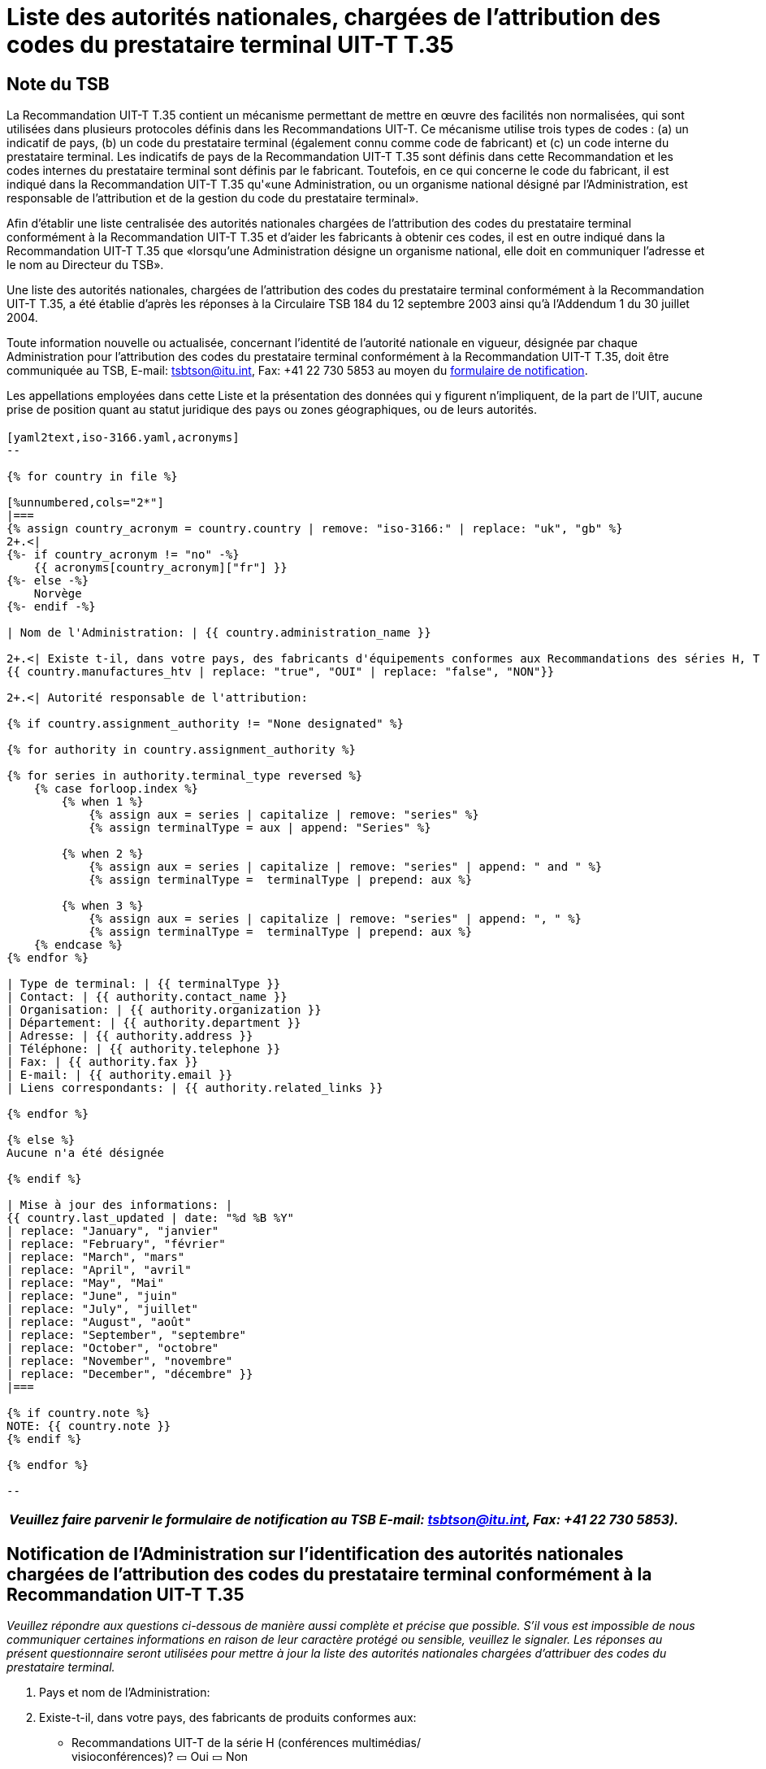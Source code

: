 = Liste des autorités nationales, chargées de l’attribution des codes du prestataire terminal UIT-T T.35
:bureau: T
:docnumber: 1001
// :annex-title-fr: Annexe au Bulletin d'exploitation de l'UIT
// :annex-id: N^o^ 1001
:published-date: 2012-04-01
:status: published
:doctype: service-publication
:keywords: 
:imagesdir: images
:docfile: T-SP-T.35B-2012-MSW-F.adoc
:mn-document-class: ituob
:mn-output-extensions: xml,html,doc,rxl
:local-cache-only:
:data-uri-image:
:language: fr


[preface]
== Note du TSB

La Recommandation UIT-T T.35 contient un mécanisme permettant de mettre en œuvre des facilités non normalisées, qui sont utilisées dans plusieurs protocoles définis dans les Recommandations UIT-T. Ce mécanisme utilise trois types de codes : (a) un indicatif de pays, (b) un code du prestataire terminal (également connu comme code de fabricant) et (c) un code interne du prestataire terminal. Les indicatifs de pays de la Recommandation UIT-T T.35 sont définis dans cette Recommandation et les codes internes du prestataire terminal sont définis par le fabricant. Toutefois, en ce qui concerne le code du fabricant, il est indiqué dans la Recommandation UIT-T T.35 qu'«une Administration, ou un organisme national désigné par l'Administration, est responsable de l'attribution et de la gestion du code du prestataire terminal». 

Afin d'établir une liste centralisée des autorités nationales chargées de l'attribution des codes du prestataire terminal conformément à la Recommandation UIT-T T.35 et d'aider les fabricants à obtenir ces codes, il est en outre indiqué dans la Recommandation UIT-T T.35 que «lorsqu'une Administration désigne un organisme national, elle doit en communiquer l'adresse et le nom au Directeur du TSB».

Une liste des autorités nationales, chargées de l'attribution des codes du prestataire terminal conformément à la Recommandation UIT-T T.35, a été établie d'après les réponses à la Circulaire TSB 184 du 12 septembre 2003 ainsi qu'à l'Addendum 1 du 30 juillet 2004. 

Toute information nouvelle ou actualisée, concernant l'identité de l'autorité nationale en vigueur, désignée par chaque Administration pour l'attribution des codes du prestataire terminal conformément à la Recommandation UIT-T T.35, doit être communiquée au TSB, E-mail: mailto:tsbtson@itu.int[tsbtson@itu.int], Fax: +41 22 730 5853 au moyen du http://www.itu.int/ITU-T/inr/forms/files/T35-form-fr.doc[formulaire de notification].

Les appellations employées dans cette Liste et la présentation des données qui y figurent n'impliquent, de la part de l'UIT, aucune prise de position quant au statut juridique des pays ou zones géographiques, ou de leurs autorités.


== {blank}


[yaml2text,T.35B-2012-data.yaml,file]
----

[yaml2text,iso-3166.yaml,acronyms]
-- 

{% for country in file %}

[%unnumbered,cols="2*"]
|===
{% assign country_acronym = country.country | remove: "iso-3166:" | replace: "uk", "gb" %}
2+.<| 
{%- if country_acronym != "no" -%}
    {{ acronyms[country_acronym]["fr"] }}
{%- else -%}
    Norvège
{%- endif -%}

| Nom de l'Administration: | {{ country.administration_name }}

2+.<| Existe t-il, dans votre pays, des fabricants d'équipements conformes aux Recommandations des séries H, T ou V ?
{{ country.manufactures_htv | replace: "true", "OUI" | replace: "false", "NON"}}

2+.<| Autorité responsable de l'attribution:

{% if country.assignment_authority != "None designated" %}

{% for authority in country.assignment_authority %}

{% for series in authority.terminal_type reversed %}
    {% case forloop.index %}
        {% when 1 %}
            {% assign aux = series | capitalize | remove: "series" %}
            {% assign terminalType = aux | append: "Series" %}

        {% when 2 %}
            {% assign aux = series | capitalize | remove: "series" | append: " and " %}
            {% assign terminalType =  terminalType | prepend: aux %}

        {% when 3 %}
            {% assign aux = series | capitalize | remove: "series" | append: ", " %}
            {% assign terminalType =  terminalType | prepend: aux %}
    {% endcase %}
{% endfor %}

| Type de terminal: | {{ terminalType }}
| Contact: | {{ authority.contact_name }}
| Organisation: | {{ authority.organization }}
| Département: | {{ authority.department }}
| Adresse: | {{ authority.address }}
| Téléphone: | {{ authority.telephone }}
| Fax: | {{ authority.fax }}
| E-mail: | {{ authority.email }}
| Liens correspondants: | {{ authority.related_links }}

{% endfor %}

{% else %}
Aucune n'a été désignée

{% endif %}

| Mise à jour des informations: |
{{ country.last_updated | date: "%d %B %Y"
| replace: "January", "janvier"
| replace: "February", "février"
| replace: "March", "mars"
| replace: "April", "avril"
| replace: "May", "Mai"
| replace: "June", "juin"
| replace: "July", "juillet"
| replace: "August", "août"
| replace: "September", "septembre"
| replace: "October", "octobre"
| replace: "November", "novembre"
| replace: "December", "décembre" }}
|===

{% if country.note %}
NOTE: {{ country.note }}
{% endif %}

{% endfor %}

--

----


<<<

[%unnumbered]
|===
_Veuillez faire parvenir le formulaire de notification au TSB E-mail: mailto:tsbtson@itu.int[tsbtson@itu.int], Fax: +41 22 730 5853)._

|===

== Notification de l'Administration sur l'identification des autorités nationales chargées de l'attribution des codes du prestataire terminal conformément à la Recommandation UIT-T T.35

_Veuillez répondre aux questions ci-dessous de manière aussi complète et précise que possible. S'il vous est impossible de nous communiquer certaines informations en raison de leur caractère protégé ou sensible, veuillez le signaler. Les réponses au présent questionnaire seront utilisées pour mettre à jour la liste des autorités nationales chargées d'attribuer des codes du prestataire terminal._

[class=steps]
. Pays et nom de l'Administration: 

. Existe-t-il, dans votre pays, des fabricants de produits conformes aux:

* Recommandations UIT-T de la série H (conférences multimédias/ +
visioconférences)? ▭ Oui ▭ Non

* Recommandations UIT-T de la série T (conférences de données, +
matériel de télécopie)? ▭ Oui ▭ Non

* Recommandations UIT-T de la série V (modems)? ▭ Oui ▭ Non

. Existe-t-il un organisme national, ou une autre autorité responsable de l'attribution, désignée pour attribuer des codes du prestataire terminal, conformément à la Recommandation UIT‑T T.35? ▭ Oui ▭ Non
. Selon le cas, veuillez indiquer les renseignements suivants pour *chaque* autorité responsable de l'attribution (si différentes autorités pour différents types de terminaux):
+
--
[%unnumbered]
|===
| Autorité responsable de l'attribution: | 
| Type{blank}footnote:[Veuillez cocher tous les types applicables et énumérer les « autres catégories »] de terminal: | ▭ Série H ▭ Série T ▭ Série V ▭ Autres catégories:
| Personne à contacter: |
| Organisation: |
| Département:  |
| Adresse: |
| Téléphone: |  
| Téléfax:  |
| E-mail:  |
| Liens Internet correspondants: |

|===
--

. Commentaires

[%unnumbered]
|===
|    

|===
